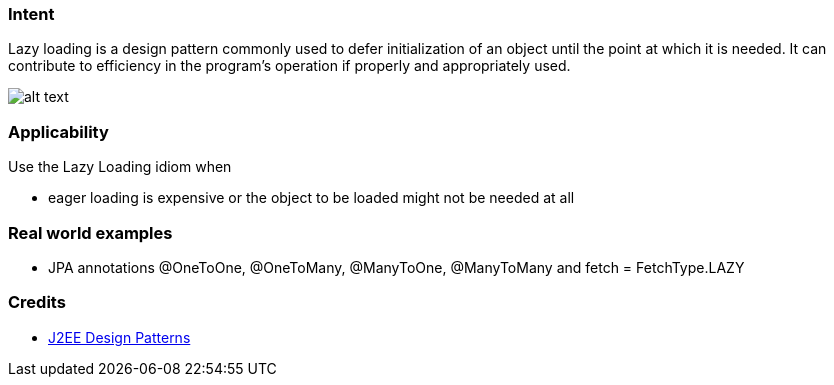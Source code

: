 === Intent

Lazy loading is a design pattern commonly used to defer
initialization of an object until the point at which it is needed. It can
contribute to efficiency in the program's operation if properly and
appropriately used.

image:./etc/lazy-loading.png[alt text]

=== Applicability

Use the Lazy Loading idiom when

* eager loading is expensive or the object to be loaded might not be needed at all

=== Real world examples

* JPA annotations @OneToOne, @OneToMany, @ManyToOne, @ManyToMany and fetch = FetchType.LAZY

=== Credits

* http://www.amazon.com/J2EE-Design-Patterns-William-Crawford/dp/0596004273/ref=sr_1_2[J2EE Design Patterns]